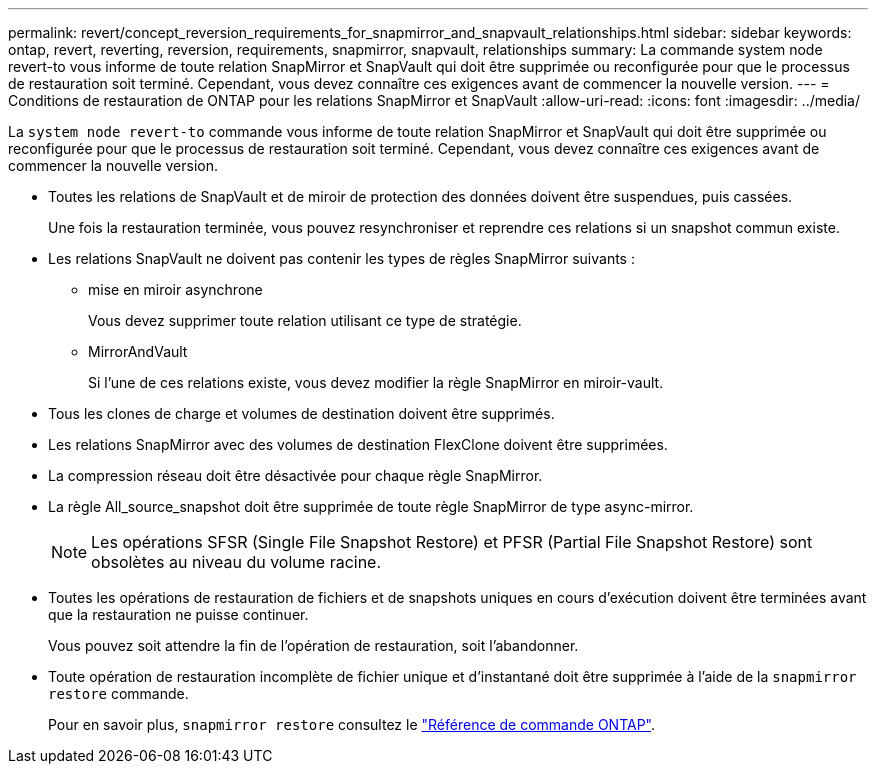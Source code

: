 ---
permalink: revert/concept_reversion_requirements_for_snapmirror_and_snapvault_relationships.html 
sidebar: sidebar 
keywords: ontap, revert, reverting, reversion, requirements, snapmirror, snapvault, relationships 
summary: La commande system node revert-to vous informe de toute relation SnapMirror et SnapVault qui doit être supprimée ou reconfigurée pour que le processus de restauration soit terminé. Cependant, vous devez connaître ces exigences avant de commencer la nouvelle version. 
---
= Conditions de restauration de ONTAP pour les relations SnapMirror et SnapVault
:allow-uri-read: 
:icons: font
:imagesdir: ../media/


[role="lead"]
La `system node revert-to` commande vous informe de toute relation SnapMirror et SnapVault qui doit être supprimée ou reconfigurée pour que le processus de restauration soit terminé. Cependant, vous devez connaître ces exigences avant de commencer la nouvelle version.

* Toutes les relations de SnapVault et de miroir de protection des données doivent être suspendues, puis cassées.
+
Une fois la restauration terminée, vous pouvez resynchroniser et reprendre ces relations si un snapshot commun existe.

* Les relations SnapVault ne doivent pas contenir les types de règles SnapMirror suivants :
+
** mise en miroir asynchrone
+
Vous devez supprimer toute relation utilisant ce type de stratégie.

** MirrorAndVault
+
Si l'une de ces relations existe, vous devez modifier la règle SnapMirror en miroir-vault.



* Tous les clones de charge et volumes de destination doivent être supprimés.
* Les relations SnapMirror avec des volumes de destination FlexClone doivent être supprimées.
* La compression réseau doit être désactivée pour chaque règle SnapMirror.
* La règle All_source_snapshot doit être supprimée de toute règle SnapMirror de type async-mirror.
+

NOTE: Les opérations SFSR (Single File Snapshot Restore) et PFSR (Partial File Snapshot Restore) sont obsolètes au niveau du volume racine.

* Toutes les opérations de restauration de fichiers et de snapshots uniques en cours d'exécution doivent être terminées avant que la restauration ne puisse continuer.
+
Vous pouvez soit attendre la fin de l'opération de restauration, soit l'abandonner.

* Toute opération de restauration incomplète de fichier unique et d'instantané doit être supprimée à l'aide de la `snapmirror restore` commande.
+
Pour en savoir plus, `snapmirror restore` consultez le link:https://docs.netapp.com/us-en/ontap-cli/snapmirror-restore.html["Référence de commande ONTAP"^].


